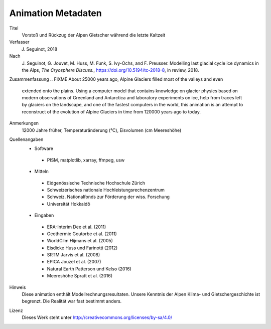 Animation Metadaten
-------------------

Titel
   Vorstoß und Rückzug der Alpen Gletscher während die letzte Kaltzeit

Verfasser
   J. Seguinot, 2018

Nach
   J. Seguinot, G. Jouvet, M. Huss, M. Funk, S. Ivy-Ochs, and F.  Preusser.
   Modelling last glacial cycle ice dynamics in the Alps, *The Cryosphere
   Discuss.*, https://doi.org/10.5194/tc-2018-8, in review, 2018.

Zusammenfassung
.. FIXME About 25000 years ago, Alpine Glaciers filled most of the valleys and even
   extended onto the plains. Using a computer model that contains knowledge on
   glacier physics based on modern observations of Greenland and Antarctica and
   laboratory experiments on ice, help from traces left by glaciers on the
   landscape, and one of the fastest computers in the world, this animation is
   an attempt to reconstruct of the evolution of Alpine Glaciers in time from
   120000 years ago to today.

Anmerkungen
   12000 Jahre früher, Temperaturänderung (°C), Eisvolumen (cm Meereshöhe)

Quellenangaben
   * Software
    - PISM, matplotlib, xarray, ffmpeg, usw
   * Mitteln
    - Eidgenössische Technische Hochschule Zürich
    - Schweizerisches nationale Hochleistungsrechenzentrum
    - Schweiz. Nationalfonds zur Förderung der wiss. Forschung
    - Universität Hokkaidō
   * Eingaben
    - ERA-Interim     Dee et al. (2011)
    - Geothermie      Goutorbe et al. (2011)
    - WorldClim       Hijmans et al. (2005)
    - Eisdicke        Huss und Farinotti (2012)
    - SRTM            Jarvis et al. (2008)
    - EPICA           Jouzel et al. (2007)
    - Natural Earth   Patterson und Kelso (2016)
    - Meereshöhe      Spratt et al. (2016)

Hinweis
   Diese animation enthält Modellrechnungsresultaten. Unsere Kenntnis der Alpen
   Klima- und Gletschergeschichte ist begrenzt. Die Realität war fast bestimmt
   anders.

Lizenz
   Dieses Werk steht unter
   http://creativecommons.org/licenses/by-sa/4.0/
